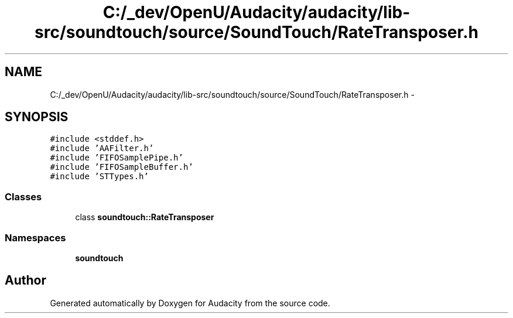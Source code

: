 .TH "C:/_dev/OpenU/Audacity/audacity/lib-src/soundtouch/source/SoundTouch/RateTransposer.h" 3 "Thu Apr 28 2016" "Audacity" \" -*- nroff -*-
.ad l
.nh
.SH NAME
C:/_dev/OpenU/Audacity/audacity/lib-src/soundtouch/source/SoundTouch/RateTransposer.h \- 
.SH SYNOPSIS
.br
.PP
\fC#include <stddef\&.h>\fP
.br
\fC#include 'AAFilter\&.h'\fP
.br
\fC#include 'FIFOSamplePipe\&.h'\fP
.br
\fC#include 'FIFOSampleBuffer\&.h'\fP
.br
\fC#include 'STTypes\&.h'\fP
.br

.SS "Classes"

.in +1c
.ti -1c
.RI "class \fBsoundtouch::RateTransposer\fP"
.br
.in -1c
.SS "Namespaces"

.in +1c
.ti -1c
.RI " \fBsoundtouch\fP"
.br
.in -1c
.SH "Author"
.PP 
Generated automatically by Doxygen for Audacity from the source code\&.
